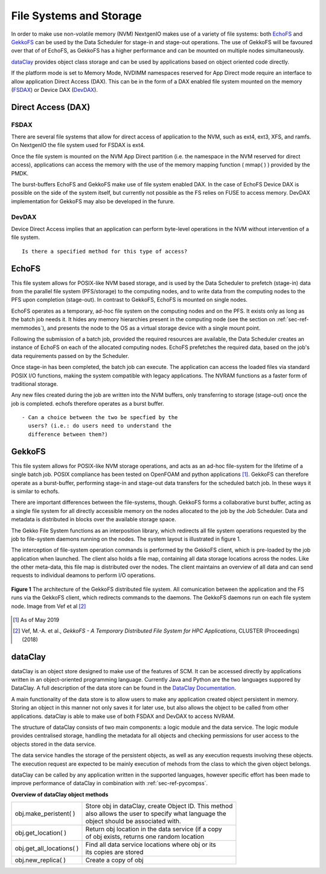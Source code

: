 .. _sec-ref-filesystems:

File Systems and Storage
========================

In order to make use non-volatile memory (NVM) NextgenIO
makes use of a variety of file systems: both `EchoFS`_ and
`GekkoFS`_ can be used by the Data Scheduler for stage-in 
and stage-out operations. The use of GekkoFS will be 
favoured over that of of EchoFS, as GekkoFS has a higher
performance and can be mounted on multiple nodes 
simultaneously.

`dataClay`_ provides object class storage and can be used
by applications based on object oriented code directly.

If the platform mode is set to Memory Mode, NVDIMM 
namespaces reserved for App Direct mode require an 
interface to allow application Direct Access (DAX).
This can be in the form of a DAX enabled file system
mounted on the memory (`FSDAX`_) or Device DAX
(`DevDAX`_).

Direct Access (DAX)
~~~~~~~~~~~~~~~~~~~

FSDAX
-----

There are several file systems that allow for direct
access of application to the NVM, such as ext4, 
ext3, XFS, and ramfs. On NextgenIO the file system
used for FSDAX is ext4.
 
Once the file system is mounted on the NVM App
Direct partition (i.e. the namespace in the NVM 
reserved for direct access), applications can access
the memory with the use of the memory mapping function
( mmap( ) ) provided by the PMDK.

The burst-buffers EchoFS and GekkoFS make use of file
system enabled DAX. In the case of EchoFS Device DAX is
possible on the side of the system itself, but currently
not possible as the FS relies on FUSE to access memory.
DevDAX implementation for GekkoFS may also be developed
in the furure.


DevDAX
------

Device Direct Access implies that an application can 
perform byte-level operations in the NVM without 
intervention of a file system.

::

   Is there a specified method for this type of access?


EchoFS
~~~~~~

This file system allows for POSIX-like NVM based 
storage, and is used by the Data Scheduler to prefetch
(stage-in) data from the parallel file system 
(PFS/storage) to the computing nodes, and to write 
data from the computing nodes to the PFS upon completion
(stage-out). In contrast to GekkoFS, EchoFS is mounted
on single nodes.

EchoFS operates as a temporary, ad-hoc file system on
the computing nodes and on the PFS. It exists only as 
long as the batch job needs it. It hides any memory
hierarchies present in the computing node (see the section
on :ref:`sec-ref-memmodes`), and presents the node to the OS
as a virtual storage device with a single mount point.

Following the submission of a batch job, provided the 
required resources are available, the Data Scheduler creates
an instance of EchoFS on each of the allocated computing 
nodes. EchoFS prefetches the required data, based on the
job's data requirements passed on by the Scheduler.

Once stage-in has been completed, the batch job can 
execute. The application can access the loaded files
via standard POSIX I/O functions, making the system
compatible with legacy applications. The NVRAM functions
as a faster form of traditional storage.

Any new files created during the job are written into 
the NVM buffers, only transferring to storage 
(stage-out) once the job is completed. echofs therefore 
operates as a burst buffer.

::

   - Can a choice between the two be specfied by the
     users? (i.e.: do users need to understand the 
     difference between them?)

GekkoFS
~~~~~~~

This file system allows for POSIX-like NVM storage operations, 
and acts as an ad-hoc file-system for the lifetime of a single
batch job. POSIX compliance has been tested on OpenFOAM and python
applications [1]_. GekkoFS can therefore operate as a burst-buffer, 
performing stage-in and stage-out data transfers for the scheduled
batch job. In these ways it is similar to echofs. 

There are important differences between the file-systems, though.
GekkoFS forms a collaborative burst buffer, acting as a single 
file system for all directly accessible memory on the nodes
allocated to the job by the Job Scheduler. Data and metadata is 
distributed in blocks over the available storage space.

The Gekko File System functions as an interposition library, which
redirects all file system operations requested by the job to 
file-system daemons running on the nodes. The system layout is 
illustrated in figure 1. 

The interception of file-system operation commands is performed by
the GekkoFS client, which is pre-loaded by the job application when
launched. The client also holds a file map, containing all data 
storage locations across the nodes. Like the other meta-data, this 
file map is distributed over the nodes. The client maintains 
an overview of all data and can send requests to individual deamons
to perform I/O operations.


.. figure:: ../images/gekkofs.gif
    :align: center
    :scale: 100%
    :alt: System architecture of GekkoFS

    **Figure 1** The architecture of the GekkoFS distributed file
    system. All comunication between the application and the FS runs
    via the GekkoFS client, which redirects commands to the daemons.
    The GekkoFS daemons run on each file system node. Image from Vef
    et al [2]_

.. [1] As of May 2019
.. [2] Vef, M.-A. et al., *GekkoFS - A Temporary Distributed File 
       System for HPC Applications*, CLUSTER (Proceedings) (2018)

.. _ref-sec-dataclay:

dataClay
~~~~~~~~

dataClay is an object store designed to make use of the 
features of SCM. It can be accessed directly by applications 
written in an object-oriented programming language. Currently
Java and Python are the two languages suppored by DataClay.
A full description of the data store can be found in the 
`DataClay Documentation <https://www.bsc.es/research-and-
development/software-and-apps/software-list/dataclay/documentation>`_.

A main functionality of the data store is to allow users to
make any application created object persistent in memory. Storing
an object in this manner not only saves it for later use, but 
also allows the object to be called from other applications. 
dataClay is able to make use of both FSDAX and DevDAX to access
NVRAM.

The structure of dataClay consists of two main components: a logic 
module and the data service. The logic module provides centralised
storage, handling the metadata for all objects and checking permissions
for user access to the objects stored in the data service. 

The data service handles the storage of the persistent objects, as
well as any execution requests involving these objects. The execution
request are expected to be mainly execution of mehods from the class
to which the given object belongs. 

dataClay can be called by any application written in the
supported languages, however specific effort has been made
to improve performance of dataClay in combination with 
:ref:`sec-ref-pycompss`.

**Overview of dataClay object methods**

+---------------------------------+------------------------------------------------------+
| obj.make_peristent( )           || Store obj in dataClay, create Object ID. This method|
|                                 || also allows the user to specify what language the   |
|                                 || object should be associated with.                   |
+---------------------------------+------------------------------------------------------+
| obj.get_location( )             || Return obj location in the data service (if a copy  |
|                                 || of obj exists, returns one random location          |
+---------------------------------+------------------------------------------------------+
| obj.get_all_locations( )        || Find all data service locations where obj or its    |
|                                 || its copies are stored                               |
+---------------------------------+------------------------------------------------------+
| obj.new_replica( )              || Create a copy of obj                                |
+---------------------------------+------------------------------------------------------+

